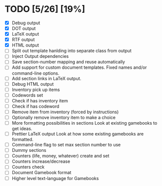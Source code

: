 * TODO [5/26] [19%]
- [X] Debug output
- [X] DOT output
- [X] LaTeX output
- [X] RTF output
- [X] HTML output
- [ ] Split out template hanlding into separate class from output
- [ ] Inject Output dependencies
- [ ] Save section-number mapping and reuse automatically
- [ ] Add support for custom document templates.
  Fixed names and/or command-line options.
- [ ] Add section links in LaTeX output.
- [ ] Debug HTML output
- [ ] Inventory pick up items
- [ ] Codewords set
- [ ] Check if has inventory item
- [ ] Check if has codeword
- [ ] Remove item from inventory (forced by instructions)
- [ ] Optionally remove inventory item to make a choice
- [ ] More formatting possibilities in sections
  Look at existing gamebooks to get ideas.
- [ ] Prettier LaTeX output
  Look at how some existing gamebooks are formatted.
- [ ] Command-line flag to set max section number to use
- [ ] Dummy sections
- [ ] Counters (life, money, whatever) create and set
- [ ] Counters increase/decrease
- [ ] Counters check
- [ ] Document Gamebook format
- [ ] Higher level text-language for Gamebooks
